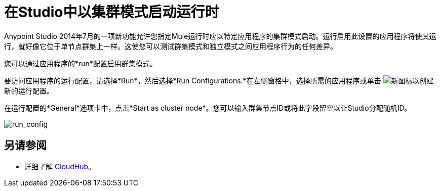 = 在Studio中以集群模式启动运行时
:keywords: mule, esb, deploy, launch, run, anypoint studio, cluster

Anypoint Studio 2014年7月的一项新功能允许您指定Mule运行时应以特定应用程序的集群模式启动。运行启用此设置的应用程序将使其运行，就好像它位于单节点群集上一样。这使您可以测试群集模式和独立模式之间应用程序行为的任何差异。

您可以通过应用程序的*run*配置启用群集模式。

要访问应用程序的运行配置，请选择*Run*，然后选择*Run Configurations.*在左侧窗格中，选择所需的应用程序或单击 image:new.png[新]图标以创建新的运行配置。

在运行配置的*General*选项卡中，点击*Start as cluster node*。您可以输入群集节点ID或将此字段留空以让Studio分配随机ID。

image:run_config.png[run_config]

== 另请参阅

* 详细了解 link:/runtime-manager/cloudhub[CloudHub]。
